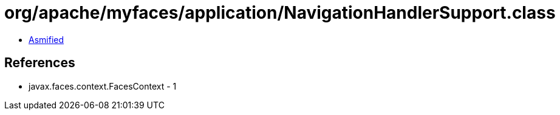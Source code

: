 = org/apache/myfaces/application/NavigationHandlerSupport.class

 - link:NavigationHandlerSupport-asmified.java[Asmified]

== References

 - javax.faces.context.FacesContext - 1
